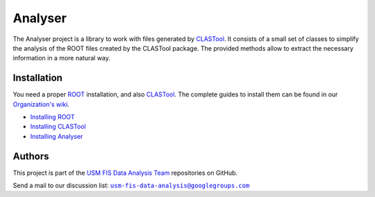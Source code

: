 Analyser
========

The Analyser project is a library to work with files generated by `CLASTool`_.
It consists of a small set of classes to simplify the analysis of the ROOT
files created by the CLASTool package. The provided methods allow to extract
the necessary information in a more natural way.


Installation
------------

You need a proper `ROOT`_ installation, and also `CLASTool`_. The complete
guides to install them can be found in our |wiki|_.

* `Installing ROOT`__
* `Installing CLASTool`__
* `Installing Analyser`__

.. |wiki| replace:: Organization's wiki

.. _ROOT: http://root.cern.ch/
.. _CLASTool: http://usm-data-analysis.github.com/ClasTool
.. _wiki: http://github.com/usm-data-analysis/usm-data-analysis.github.com/wiki

__ http://github.com/usm-data-analysis/usm-data-analysis.github.com/wiki/Installing-ROOT
__ http://github.com/usm-data-analysis/usm-data-analysis.github.com/wiki/Installing-ClasTool
__ http://github.com/usm-data-analysis/usm-data-analysis.github.com/wiki/Installing-Analyser


Authors
-------

This project is part of the `USM FIS Data Analysis Team`__ repositories on
GitHub.

Send a mail to our discussion list: |usm|__

.. |usm| replace:: ``usm-fis-data-analysis@googlegroups.com``

__ http://usm-data-analysis.github.com/
__ mailto:usm-fis-data-analysis@googlegroups.com
